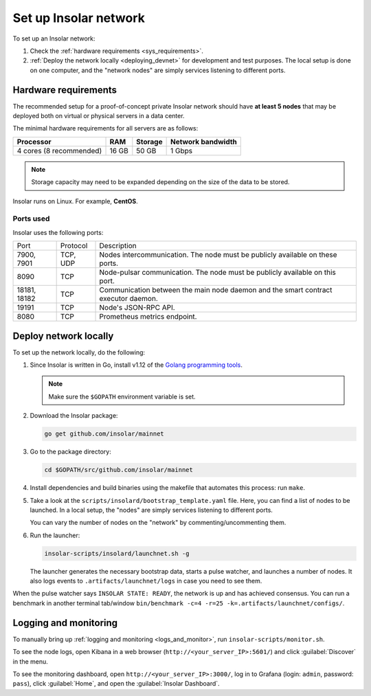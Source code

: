 .. _integration:

======================
Set up Insolar network
======================

To set up an Insolar network:

#. Check the :ref:`hardware requirements <sys_requirements>`.
#. :ref:`Deploy the network locally <deploying_devnet>` for development and test purposes. The local setup is done on one computer, and the "network nodes" are simply services listening to different ports.

.. _sys_requirements:

Hardware requirements
---------------------

The recommended setup for a proof-of-concept private Insolar network should have **at least 5 nodes** that may be deployed both on virtual or physical servers in a data center.

The minimal hardware requirements for all servers are as follows:

+-------------------------+-------+---------+-------------------+
| Processor               | RAM   | Storage | Network bandwidth |
+=========================+=======+=========+===================+
| 4 cores (8 recommended) | 16 GB | 50 GB   | 1 Gbps            |
+-------------------------+-------+---------+-------------------+

.. note:: Storage capacity may need to be expanded depending on the size of the data to be stored.

Insolar runs on Linux. For example, **CentOS**.

.. _ports_used:

Ports used
~~~~~~~~~~

Insolar uses the following ports:

+--------------+----------+-----------------------------------------------------+
| Port         | Protocol | Description                                         |
+--------------+----------+-----------------------------------------------------+
| 7900, 7901   | TCP, UDP | Nodes intercommunication.                           |
|              |          | The node must be publicly available on these ports. |
+--------------+----------+-----------------------------------------------------+
| 8090         | TCP      | Node-pulsar communication.                          |
|              |          | The node must be publicly available on this port.   |
+--------------+----------+-----------------------------------------------------+
| 18181, 18182 | TCP      | Communication between the main node daemon and the  |
|              |          | smart contract executor daemon.                     |
+--------------+----------+-----------------------------------------------------+
| 19191        | TCP      | Node's JSON-RPC API.                                |
+--------------+----------+-----------------------------------------------------+
| 8080         | TCP      | Prometheus metrics endpoint.                        |
+--------------+----------+-----------------------------------------------------+

.. _deploying_devnet:

Deploy network locally
----------------------

To set up the network locally, do the following:

#. Since Insolar is written in Go, install v1.12 of the `Golang programming tools <https://golang.org/doc/install#install>`_.

   .. note:: Make sure the ``$GOPATH`` environment variable is set. 

#. Download the Insolar package:

   .. code-block:: bash

      go get github.com/insolar/mainnet

#. Go to the package directory:

   .. code-block:: bash

      cd $GOPATH/src/github.com/insolar/mainnet

#. Install dependencies and build binaries using the makefile that automates this process: run ``make``.

#. Take a look at the ``scripts/insolard/bootstrap_template.yaml`` file. Here, you can find a list of nodes to be launched. In a local setup, the "nodes" are simply services listening to different ports.

   You can vary the number of nodes on the "network" by commenting/uncommenting them.

#. Run the launcher:

   .. code-block:: bash

      insolar-scripts/insolard/launchnet.sh -g

   The launcher generates the necessary bootstrap data, starts a pulse watcher, and launches a number of nodes. It also logs events to ``.artifacts/launchnet/logs`` in case you need to see them.

When the pulse watcher says ``INSOLAR STATE: READY``, the network is up and has achieved consensus. You can run a benchmark in another terminal tab/window ``bin/benchmark -c=4 -r=25 -k=.artifacts/launchnet/configs/``.

.. _logs_and_monitor:

Logging and monitoring
----------------------

To manually bring up :ref:`logging and monitoring <logs_and_monitor>`, run ``insolar-scripts/monitor.sh``.

To see the node logs, open Kibana in a web browser (``http://<your_server_IP>:5601/``) and click :guilabel:`Discover` in the menu.

To see the monitoring dashboard, open ``http://<your_server_IP>:3000/``, log in to Grafana (login: ``admin``, password: ``pass``), click :guilabel:`Home`, and open the :guilabel:`Insolar Dashboard`.
